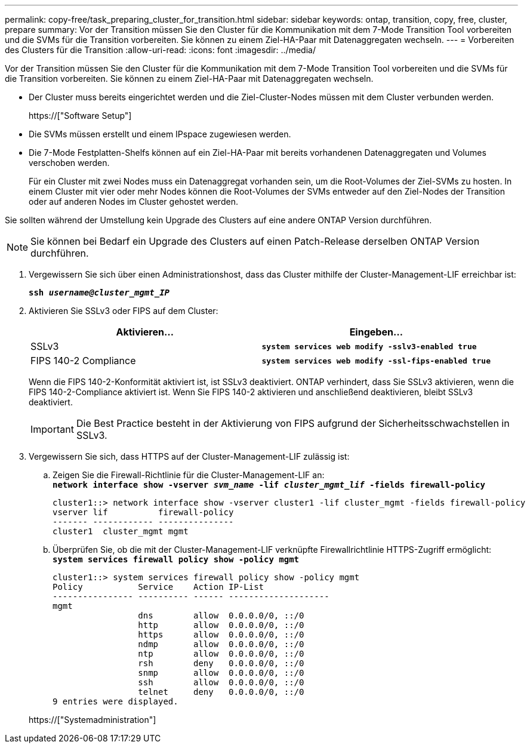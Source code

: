 ---
permalink: copy-free/task_preparing_cluster_for_transition.html 
sidebar: sidebar 
keywords: ontap, transition, copy, free, cluster, prepare 
summary: Vor der Transition müssen Sie den Cluster für die Kommunikation mit dem 7-Mode Transition Tool vorbereiten und die SVMs für die Transition vorbereiten. Sie können zu einem Ziel-HA-Paar mit Datenaggregaten wechseln. 
---
= Vorbereiten des Clusters für die Transition
:allow-uri-read: 
:icons: font
:imagesdir: ../media/


[role="lead"]
Vor der Transition müssen Sie den Cluster für die Kommunikation mit dem 7-Mode Transition Tool vorbereiten und die SVMs für die Transition vorbereiten. Sie können zu einem Ziel-HA-Paar mit Datenaggregaten wechseln.

* Der Cluster muss bereits eingerichtet werden und die Ziel-Cluster-Nodes müssen mit dem Cluster verbunden werden.
+
https://["Software Setup"]

* Die SVMs müssen erstellt und einem IPspace zugewiesen werden.
* Die 7-Mode Festplatten-Shelfs können auf ein Ziel-HA-Paar mit bereits vorhandenen Datenaggregaten und Volumes verschoben werden.
+
Für ein Cluster mit zwei Nodes muss ein Datenaggregat vorhanden sein, um die Root-Volumes der Ziel-SVMs zu hosten. In einem Cluster mit vier oder mehr Nodes können die Root-Volumes der SVMs entweder auf den Ziel-Nodes der Transition oder auf anderen Nodes im Cluster gehostet werden.



Sie sollten während der Umstellung kein Upgrade des Clusters auf eine andere ONTAP Version durchführen.


NOTE: Sie können bei Bedarf ein Upgrade des Clusters auf einen Patch-Release derselben ONTAP Version durchführen.

. Vergewissern Sie sich über einen Administrationshost, dass das Cluster mithilfe der Cluster-Management-LIF erreichbar ist:
+
`*ssh _username@cluster_mgmt_IP_*`

. Aktivieren Sie SSLv3 oder FIPS auf dem Cluster:
+
|===
| Aktivieren... | Eingeben... 


 a| 
SSLv3
 a| 
`*system services web modify -sslv3-enabled true*`



 a| 
FIPS 140-2 Compliance
 a| 
`*system services web modify -ssl-fips-enabled true*`

|===
+
Wenn die FIPS 140-2-Konformität aktiviert ist, ist SSLv3 deaktiviert. ONTAP verhindert, dass Sie SSLv3 aktivieren, wenn die FIPS 140-2-Compliance aktiviert ist. Wenn Sie FIPS 140-2 aktivieren und anschließend deaktivieren, bleibt SSLv3 deaktiviert.

+

IMPORTANT: Die Best Practice besteht in der Aktivierung von FIPS aufgrund der Sicherheitsschwachstellen in SSLv3.

. Vergewissern Sie sich, dass HTTPS auf der Cluster-Management-LIF zulässig ist:
+
.. Zeigen Sie die Firewall-Richtlinie für die Cluster-Management-LIF an: +
`*network interface show -vserver _svm_name_ -lif _cluster_mgmt_lif_ -fields firewall-policy*`
+
[listing]
----
cluster1::> network interface show -vserver cluster1 -lif cluster_mgmt -fields firewall-policy
vserver lif          firewall-policy
------- ------------ ---------------
cluster1  cluster_mgmt mgmt
----
.. Überprüfen Sie, ob die mit der Cluster-Management-LIF verknüpfte Firewallrichtlinie HTTPS-Zugriff ermöglicht: +
`*system services firewall policy show -policy mgmt*`
+
[listing]
----
cluster1::> system services firewall policy show -policy mgmt
Policy           Service    Action IP-List
---------------- ---------- ------ --------------------
mgmt
                 dns        allow  0.0.0.0/0, ::/0
                 http       allow  0.0.0.0/0, ::/0
                 https      allow  0.0.0.0/0, ::/0
                 ndmp       allow  0.0.0.0/0, ::/0
                 ntp        allow  0.0.0.0/0, ::/0
                 rsh        deny   0.0.0.0/0, ::/0
                 snmp       allow  0.0.0.0/0, ::/0
                 ssh        allow  0.0.0.0/0, ::/0
                 telnet     deny   0.0.0.0/0, ::/0
9 entries were displayed.
----


+
https://["Systemadministration"]


